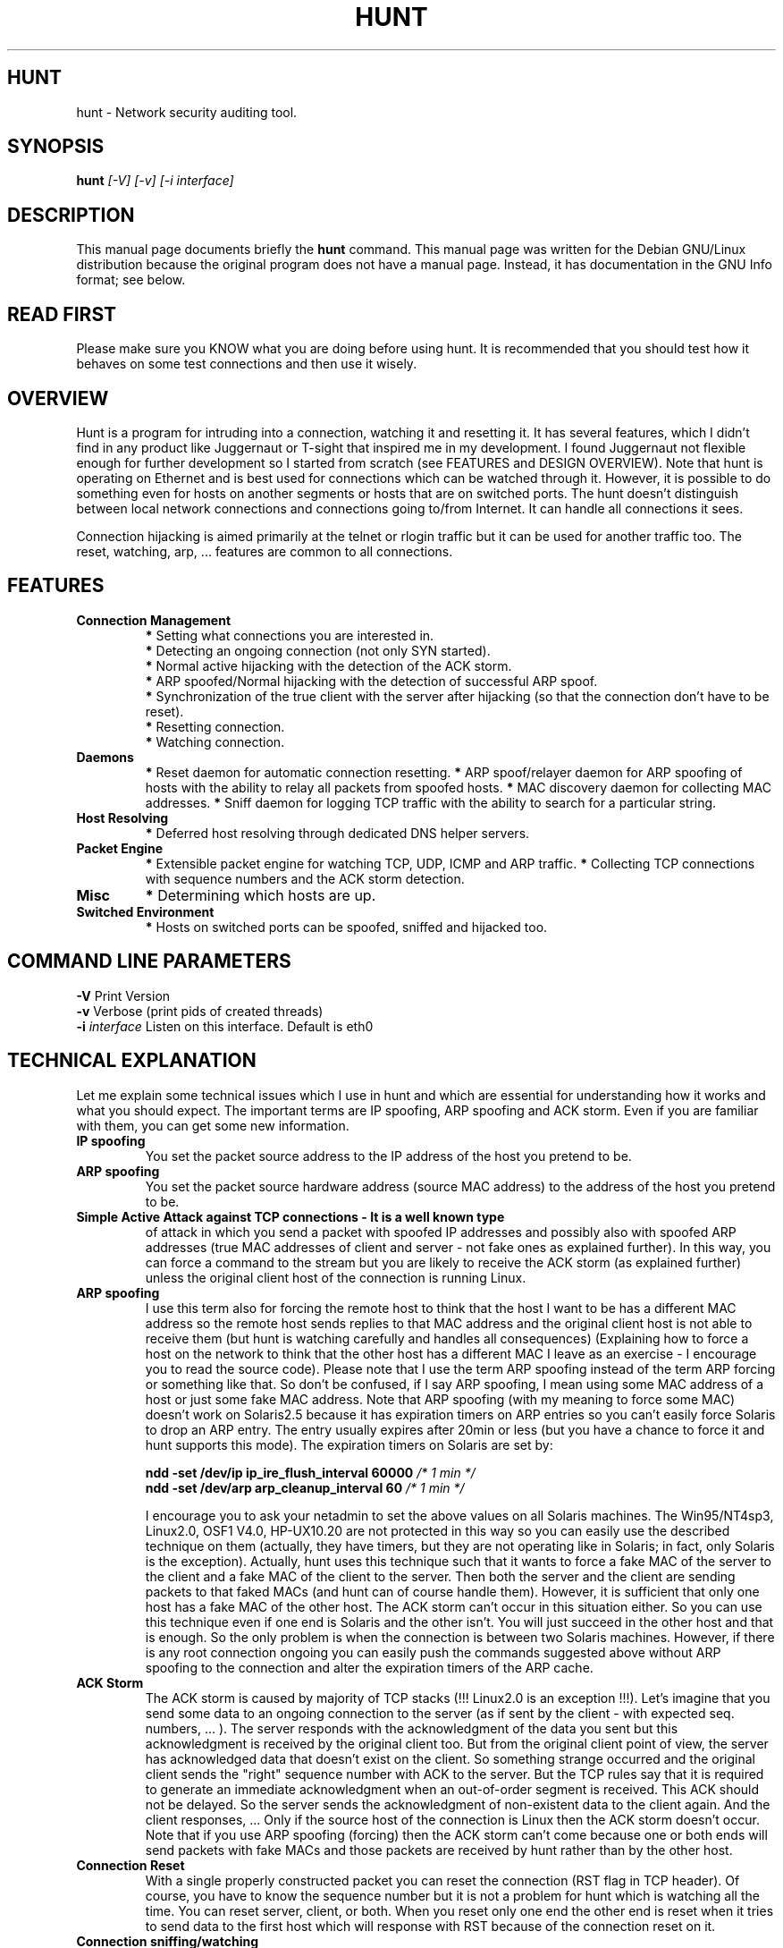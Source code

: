 .TH HUNT 1 
.\" 
.\"
.SH HUNT
hunt \- Network security auditing tool.
.SH SYNOPSIS
.B hunt
.I "[-V]  [-v] [-i interface]"
.br
.SH "DESCRIPTION"
This manual page documents briefly the
.BR hunt 
command.
This manual page was written for the Debian GNU/Linux distribution
because the original program does not have a manual page.
Instead, it has documentation in the GNU Info format; see below.
.SH READ FIRST
Please make sure you KNOW what you are doing before using hunt.
It is recommended that you should test how it behaves on some test
connections and then use it wisely.
.SH OVERVIEW
Hunt is a program for intruding into a connection, watching it and resetting 
it. It has several features, which I didn't find in any product like
Juggernaut or T-sight that inspired me in my development.
I found Juggernaut not flexible enough for further development so I
started from scratch (see FEATURES and DESIGN OVERVIEW).
Note that hunt is operating on Ethernet and is best used for connections
which can be watched through it. However, it is possible to do something
even for hosts on another segments or hosts that are on switched ports. 
The hunt doesn't distinguish between local network connections and connections
going to/from Internet. It can handle all connections it sees.
.PP
Connection hijacking is aimed primarily at the telnet or rlogin traffic but 
it can be used for another traffic too.
The reset, watching, arp, ... features are common to all connections.
.SH FEATURES
.TP 
.B Connection Management
.B *
Setting what connections you are interested in.
.br
.B *
Detecting an ongoing connection (not only SYN started).
.br
.B *
Normal active hijacking with the detection of the ACK storm.
.br
.B *
ARP spoofed/Normal hijacking with the detection of successful ARP spoof.
.br
.B *
Synchronization of the true client with the server after hijacking (so that the connection don't have to be reset).
.br
.B *
Resetting connection.
.br
.B *
Watching connection.
.TP
.B Daemons
.B *
Reset daemon for automatic connection resetting.
.B *
ARP spoof/relayer daemon for ARP spoofing of hosts with the ability to relay all packets from spoofed hosts. 
.B *
MAC discovery daemon for collecting MAC addresses.
.B *
Sniff daemon for logging TCP traffic with the ability to search for a particular string.
.TP	
.B Host Resolving
.B *
Deferred host resolving through dedicated DNS helper servers.
.TP
.B Packet Engine
.B *
Extensible packet engine for watching TCP, UDP, ICMP and ARP traffic.
.B *
Collecting TCP connections with sequence numbers and the ACK storm detection.
.TP
.B Misc
.B *
Determining which hosts are up.
.TP
.B Switched Environment
.B *
Hosts on switched ports can be spoofed, sniffed and hijacked too.
.SH COMMAND LINE PARAMETERS
.B -V
Print Version
.br
.B -v
Verbose (print pids of created threads)
.br
.B -i
.I interface
Listen on this interface. Default is eth0
.SH TECHNICAL EXPLANATION
Let me explain some technical issues which I use in hunt and which are
essential for understanding how it works and what you should expect. 
The important terms are IP spoofing, ARP spoofing and ACK storm.
Even if you are familiar with them, you can get some new information.
.TP
.B IP spoofing
You set the packet source address to the IP address of 
the host you pretend to be.
.TP
.B ARP spoofing
You set the packet source hardware address 
(source MAC address) to the address of the host you pretend to be.
.TP
.B Simple Active Attack against TCP connections - It is a well known type 
of attack in which you send a packet with spoofed IP addresses and possibly
also with spoofed ARP addresses (true MAC addresses of client and server - not 
fake ones as explained further). In this way, you can force a command to the 
stream but you are likely to receive the ACK storm (as explained further) 
unless the original client host of the connection is running Linux.
.TP
.B ARP spoofing
I use this term also for forcing the remote host 
to think that the host I want to be has a different MAC address so the remote 
host sends replies to that MAC address and the original client host is not 
able to receive them (but hunt is watching carefully and handles all 
consequences) (Explaining how to force a host on the network to think that 
the other host has a different MAC I leave as an exercise - I encourage you 
to read the source code). Please note that I use the term ARP spoofing 
instead of the term ARP forcing or something like that. So don't be confused, 
if I say ARP spoofing, I mean using some MAC address of a host or just some 
fake MAC address. Note that ARP spoofing (with my meaning to force some MAC) 
doesn't work on Solaris2.5 because it has expiration timers on ARP entries
so you can't easily force Solaris to drop an ARP entry. The entry usually 
expires after 20min or less (but you have a chance to force it and hunt 
supports this mode). The expiration timers on Solaris are set by:
.IP
.B ndd -set /dev/ip ip_ire_flush_interval 60000
.I /* 1 min */
.br
.B ndd -set /dev/arp arp_cleanup_interval 60
.I /* 1 min */
.IP
I encourage you to ask your netadmin to set the above values on all
Solaris machines. The Win95/NT4sp3, Linux2.0, OSF1 V4.0, HP-UX10.20 are not 
protected in this way so you can easily use the described technique on them 
(actually, they have timers, but they are not operating like in Solaris; 
in fact, only Solaris is the exception). Actually, hunt uses this technique 
such that it wants to force a fake MAC of the server to the client and a fake 
MAC of the client to the server. Then both the server and the client are 
sending packets to that faked MACs (and hunt can of course handle them). 
However, it is sufficient that only one host has a fake MAC of the other host.
The ACK storm can't occur in this situation either. So you can use this 
technique even if one end is Solaris and the other isn't. You will just 
succeed in the other host and that is enough. So the only problem is when the 
connection is between two Solaris machines. However, if there is any root 
connection ongoing you can easily push the commands suggested above without 
ARP spoofing to the connection and alter the expiration timers of the ARP 
cache.
.TP
.B ACK Storm
The ACK storm is caused by majority of TCP stacks (!!!
Linux2.0 is an exception !!!). Let's imagine that you send some data to an 
ongoing connection to the server (as if sent by the client - with expected seq.
numbers, ... ). The server responds with the acknowledgment of the data you
sent but this acknowledgment is received by the original client too. But
from the original client point of view, the server has acknowledged data
that doesn't exist on the client. So something strange occurred and the 
original client sends the "right" sequence number with ACK to the server.
But the TCP rules say that it is required to generate an immediate 
acknowledgment when an out-of-order segment is received. This ACK should not 
be delayed. So the server sends the acknowledgment of non-existent data to the
client again. And the client responses, ... 
Only if the source host of the connection is Linux then the ACK storm
doesn't occur. Note that if you use ARP spoofing (forcing) then the ACK
storm can't come because one or both ends will send packets with fake
MACs and those packets are received by hunt rather than by the other host.
.TP
.B Connection Reset
With a single properly constructed packet
you can reset the connection (RST flag in TCP header). Of course, you have
to know the sequence number but it is not a problem for hunt which is watching
all the time. You can reset server, client, or both. When you reset
only one end the other end is reset when it tries to send data to the
first host which will response with RST because of the connection
reset on it.
.TP
.B Connection sniffing/watching
The simplest thing you can do is to
silently sit in you chair and watch hunt output about any connection which
you choose from the list.
.TP
.B Connection Synchronization
Well, that's one of the main features of 
hunt. If you put some data to the TCP stream (through simple active attack or
ARP spoofing), you desynchronize the stream from the server/original client 
point of view. After some work done on that connection you can just reset it 
or you can try to synchronize both original ends again. That is not an
easy task. The user on the client is prompted to type some chars and some chars
are sent to the client and server. The main goal of all stuff 
is to synchronize the sequence numbers on both client and server again.
.TP
.B Switch/Segment traffic rerouting
With ARP spoofing you can
even force switch so that it will send you the traffic for hosts
on another segment/switched port. This is because a switch will think that 
the MAC belongs to your port. Be careful if your switch has some security
policy and MACs have been explicitly set up on a per port basis - but in 
fact I don't ever see such a configuration on "ordinary" network.
.TP
.B ARP-relay daemon
Don't be confused. I use this term for hunt daemon
which is responsible for inserting packets to the network (rerouting) 
of all data it receives from ARP spoofed hosts.
.TP
.B Switched environment
Well, the hunt is now capable of watching
and hijacking hosts that are on switched ports. In common you can't watch
the hosts traffic on switched ports but if you first ARP spoof them (with
ARP spoof daemon menu) you are able to look at the connections that
are between that hosts. First you do arp spoof and the hosts will send you
the traffic and from that time you can list the connections between them, then
you can watch and hijack them. It is commonly accepted that the switches 
protect your connections again inside intruders and spoofers. Well, that
is still true for carefully setuped switches. The switches that are
plugged to the LAN without any port security configuration are useless in
the job to protect your LAN.
.SH DESIGN OVERVIEW
The development model is based on a packet engine (hunt.c) which runs
in its own thread and captures packets from the network. The packet engine
collects information of TCP connections/starting/termination, sequence 
numbers,  and MAC addresses. It collects the MACs and seq. numbers from the 
server point of view and separate MACs and seq. numbers from the client point 
of view. So it is prepared for hijacking. This information (seq. num., MAC, 
...) is available to modules so they don't have to analyze and collect it. 
.PP
Modules can register functions with the packet engine which are then invoked 
when new packets are received. A module function determines if the module is 
interested in a packet or not and can place the packet in a module specific 
list of packets. A module function can also send  some packet to the network 
if it is desirable to do it very fast. The module (usually in some other 
thread so it needs to be scheduled to be run) then gets packets from the list 
and analyzes them. In this way, you can easily develop modules which perform 
various activities.
.PP
Packets to be sent as a response to the network are described by structures 
so you don't have to care about some default fields or checksums. At this time,
functions for TCP, ICMP and ARP traffic are already prepared. (UDP is missing
because I don't use it in any module)
.PP
A separate set of daemons is used for host resolving (DNS). That is because
the gethostbyname/gethostbyname_r function is protected by mutex 
(As far as I know - it was so two years ago - I didn't try it now) so you 
can't run it truly parallel in a multithreaded environment. Therefore, the
commonly used workaround is to fire up some helper daemons through fork which 
will run gethostbyname.
.SH USER ENVIRONMENT
Well, the user environment isn't graphical but I believe that you will like
it.
.PP
In the title of all menus is some status information about hunt.
First, there is an indication with which menu you are working. Second, the 
number of packets received by hunt is shown. Hunt pre-allocates some buffers
for packets; the status of free and allocated buffers is displayed as
the third value. The number of free buffers is low for a high loaded network
or the ACK storm or if you have poor hardware. In my case, for example,
the numbers 63/64 were normally indicated meaning that only one buffer was 
used, but after the ACK storm, I have something like 322/323. Note that the 
buffers once allocated are not freed. The low number of free buffers can also 
mean some bug in hunt but I think I carefully debugged all modules to this 
kind of bug. The last indicator reports which daemons (actually threads)
are running. They are: R - reset daemon, Y - arp relayer, S - sniffer,
M - MAC discoverer. If you switch on the verbose option you get additional 
information about how many packets were dropped - they were fragments 
(see the bugs) or were malformed, and how many packets belong to other 
protocols than TCP, UDP, ICMP and ARP.
In the prompt for user input is indicator that will tell you through '*' char 
that hunt added new connection(s) to the connection list since last connection
listening.
.TP
.B General interface
In all menus the x key works as escape.
The network mask is denoted by the ip_address/mask notation where mask is the 
number of 1's on the left side of the network mask. For example, 0.0.0.0/0 
means everything and 192.168.32.10/32 means only that host.
.IP
For most modules is used:
.br
.B l)
list items
.br
.B a)
add item
.br
.B m)
modify item
.br
.B d)
delete item
.br
They will be referred in this text as l) a) m) d)
.TP
.B List/Watch/Reset connection
You can obtain the list of connections tracked by the hunt packet engine. 
Which connections are tracked is specified in the options menu. You can 
interactively watch or reset these connections. You can also perform 
hijacking on them (next two menu items).
.TP
.B ARP/Simple hijack
ARP/Simple hijack offers you an interactive interface for the insertion of data
to the selected connection. You can perform ARP spoofing for both connection 
ends, for only one end or you can not to do it at all. If you don't do ARP 
spoofing then you probably receive the ACK storm after typing the first char. 
When you do ARP spoofing, it is checked if it succeeds. If not, you are 
prompted if you want to wait until it succeeds (you can interrupt this 
waiting through CTRL-C of course). After inserting some data to the connection
you type CTRL-] and then you can synchronize or reset the connection. 
If you choose synchronization, the user is prompted to type some chars and 
after he does so the connection will be in the synchronous state. You can 
interrupt the synchronization process with CTRL-C and then you can reset 
the connection. Note that CTRL-C is used widely for interrupting an ongoing 
process. The CTRL-] (like telnet) is used for finishing the interactive 
insertion of data to the connection. The ARP/Simple hijack doesn't 
automatically reset the connection after it detects the ACK storm so you have 
to do it yourself. Note also that ARP/Simple hijack works with the ARP relayer
(as described further) so that other connections are not affected. Normally, 
if you ARP spoof two servers then the ARP/Simple hijack handles only one 
selected connection between these two hosts but other connections between 
these two hosts look like they freeze. If you start the ARP relayer,
then these other connections are handled and rerouted through. So other
connections from one spoofed host to the other are not affected at all. It is
recommended to run ARP relayer if you do ARP hijacking of two servers.
Note that if you ARP spoof (force) some client MAC to the server
then only connections going from the server to that client are affected. Other
connections from the server to other machines are untouched.
.TP
.B Simple hijack
Simple hijack allows you to insert a command to the data stream of the 
connection. When you insert the command, hunt waits for it to complete up to 
a certain timeout and if the ACK storm doesn't occur, you are prompted for 
the next command. After that, you can synchronize or reset the connection. 
Note that you can use the interactive interface to simple hijack when you use 
ARP/simple hijack without ARP spoofing but if you use full interactive 
interface of ARP/simple hijack without ARP spoofing you are likely to get the 
ACK storm immediately after typing the first char. So this mode of hijacking 
is useful when you have to deal with the ACK storm because it sends your data 
to the connection in a single packet. When the ACK storm is in progress it is 
very hard to deliver other packets from hunt to the server as the network 
and server are congested.
.SH DAEMONS
I call them daemons but they are actually threads.
All daemons can be started and stooped. Don't be surprised when you
insert or modify some rule in a daemon and it does nothing. The daemon is
not running - you have to start it. All daemons are by default stopped
even though you can alter the configuration. Common commands in the daemons 
menu are:
.IP
.B s)
start the daemon
.br
.B k)
stop the daemon
.br
.B l)
list configuration items
.br
.B a)
add config. item
.br
.B m)
modify config. item
.br
.B d)
delete config. item
.TP
.B Reset daemon
This daemon can be used to perform automatic resets of ongoing connections 
that hunt can see. You can describe which connections should be terminated 
by giving src/dst host/mask and src/dst ports. The SYN flag off means that
all specified connections should be terminated (even ongoing). The SYN
flag on means that only newly started connections are reset. So the
connections that are in progress are not affected. Don't forget to start the 
daemon.
.TP
.B ARP daemon
Here you can do ARP spoofing of hosts. You enter src and dst addresses and 
desired srcMAC. The dst is then forced to think that src has srcMAC. You can 
use some fake MAC or better MAC of host that is currently down. You just want 
that the hosts will send you all the data (so you can even look at packets 
that are on a different segment or switched port that you will not normally 
see) The ARP module looks carefully for packets which will break ARP spoofing 
of hosts and handle them but you can even specify the refresh interval for ARP 
spoofing but it is not necessary to do it. Set the refresh interval only if 
you are experienced with some bad or strange behavior of spoofed hosts.
Also there is the possibility to test the hosts for successful spoof with
the ability to force that spoof - it is recommended to test the ARP spoof
if something looks like it is wrong or the computer doesn't send the traffic
to the hunt. The force option is handful if the first spoofing packets
are discarded with switch so if you are running hunt against hosts on
switched ports you can try to run the force mode by example for 10s and
then break it with CTRL-C if the spoof continues to fail.
The ARP relayer daemon is used to perform ARP relaying of ARP spoofed 
connections. When you insert some ARP spoof of hosts the ARP spoofing is 
performed immediately even if the relayer isn't running!!!. But if the ARP 
spoofing succeeds, the connections will look like they freeze. For rerouting
(not IP routing !) these connections through your hunt you need to start 
the ARP relayer. The relayer works well with ARP/simple hijack so once you 
have hosts ARP spoofed with ARP relaying you can easily do ARP/simple 
hijack which will detect that the hosts are already ARP spoofed and takes 
over the connection immediately. With this technique you can easily become
man in the middle from the beginning of the connection even though your 
host with hunt isn't an IP gateway. I encourage you to write other 
application specific protocol handlers for the man in the middle attack as it 
is really simple with this framework.
.TP
.B Sniff daemon
The purpose of the sniff daemon is to log specified packets.
The sniff daemon can also search for a simple pattern (string) in the data 
stream (see the bugs section). You can specify which connection you are 
interested in, where to search (src, dst, both), what do you want to search, 
how many bytes you want to log, from what direction (src, dst, both) and to 
what file should the daemon write. All logged files are stored in the .sniff 
directory. The default file name for logging is composed of the host and port 
names. In the options submenu you can set how to log new lines (\r,\n)
(as new-lines or as hex num.).
.TP
.B MAC discovery daemon
This daemon is used to collect MAC addresses corresponding to the specified 
IP range. You can enter the time after which the daemon will try collecting 
again (default is 5min).
.TP
.B Host up menu
The host up module determines which hosts are up (with TCP/IP stack).
You just specify the IP range and that space is then searched for running 
hosts.
It is capable to determine which hosts have network interface in
promiscuous mode. The promiscuous mode usually shows that the host is
running some kind of sniffer/network analyzer.
.TP
.B Options menu
In the options menu you can tune different things:
.TP
.B l) a) m) d) 
.I List/Add/Mod/Del Connection Policy Entry
.br
First of all you can select which connections should be tracked. The
default setting is to look at telnet connections from all hosts but 
you can adjust this behavior by the specification of src/dst 
address/mask src/dst port pairs. With commands: l) a) m) d) you set 
what you are interested in.
.TP
.B c)
.I Connection Listening Properties
.br
You can set whether the	sequence numbers and MACs of ongoing 
connections will be displayed during connection listening.
.TP
.B h)
.I Host Resolving
.br
You can turn on resolving of hosts to their names. As the resolving
is deferred you don't get the names of hosts immediately.
Just try to list connections several times and you will
see the hosts names. (I used this deferred approach because I 
didn't want any delay of interface that the resolving can cause).
.TP
.BR r) 
.I Reset ACK Storm Timeout
.br
This timeout is used in simple hijack to automatically reset the
connection after the ACK storm is detected. Note that you can receive
the ACK storm even in arp/simple hijack in case you don't perform 
ACK spoofing of any host.
.TP
.B s) 
.I Simple Hijack Timeout For Next cmd
.br
Simple hijack has not an interactive connection interface. That
means you write the whole command which will be inserted into
the connection data stream. If no data is transferred through the
connection up to this timeout, you are prompted for the next command.
.TP
.B q) 
.I ARP Request/Reply Packets
.br
Number of request or reply packets hunt will send when it is doing
arp spoofing.
.TP	
.B t) 
.I ARP Request Spoof Through Request
.br
Option whether hunt will send ARP spoof request or ARP spoof reply
when it receives broadcasted ARP request which will break ARP spoof.
.TP
.B w) 
.I Switched Environment
.br
Some optimization for switched environment. It works perfectly for non
switched environment also.
.TP
.B y) 
.I ARP Spoof With My MAC
.br
Set the originating MAC address of sent spoofed ARP to my (hunt) 
ethernet MAC - sometimes helps in switched environment.
.TP	
.B e) 
.I Learn MAC From IP Traffic
.br
You can enable that MAC addresses will be learned from all
IP traffic not just from ARP.
.TP	
.B p) 
Number Of Printed Lines Per Page In Listening
.br
Self explanatory
.TP
.B v) 
Verbose On/Off
.br
Self explanatory
.SH TESTED ENVIRONMENT
.B HUNT program requirements:
.br
.B *
Linux >= 2.2
.br
.B *
Glibc with linuxthreads 
.br
.B *
Ethernet
.PP
.B Tested hosts:
.br
Linux 2.0, Linux 2.1, Linux 2.2, Solaris 2.5.1, NT4sp3/4, Win95, OSF V4.0D, HPUX 10.20, IRIX 6.2
.PP
.B Tested network equipment:
.br
BayNetworks 28115, 28200, 300 switches
3Com SuperStack II 3000, 1000 switches
.SH SECURITY NOTES
Please note the already known truth that telnet and similar programs which send
passwords in clear text are vulnerable to the described attacks. Programs 
using one time passwords are also easily attacked and in fact they are useless 
if someone can run a program like hunt. Only full encrypted traffic isn't 
vulnerable to these attacks but note that you can become a man in the middle 
if you use ARP spoofing (forcing) without the ACK storm and you can try to do 
something. Also unconfigured switch doesn't protect you from sniffing or 
hijacking. It is necessary to carefully configure port security on the switches
in order to protect the computers on the switched ports.
.PP
Detecting attacks isn't an easy task. For ARP spoofing there are
tools which can detect it. The ACK storm is detectable by some sophisticated
network analyzers (you can detect the pattern of the ACK storm or the
statistics of ACKs without data). If you run hunt on your network you can 
detect the ACK storm because the hunt can detect the ACK storm pattern.
.SH PERFORMANCE NOTE
Make sure you are running hunt on idle machine with sufficient power
(I used PII-233 with 128MB RAM) and without any other packet
analyzer because if you use advanced features like arp spoofing or hijacking
hunt needs to reply fast with it's own packets inserted into the traffic on 
the network.
.SH DOWNLOAD
This software can be found at 
.B http://www.gncz.cz/kra/index.html
.br
or at 
.br
.B ftp://ftp.gncz.cz/pub/linux/hunt/
.SH KNOWN BUGS
.B *
some structures are poorly locked through mutexes
.br
.B *
if you watch connection then some escape sequences from that connection
can influent your terminal. Note that your terminal is named "Linux"
("xterm" - if you run it from X, ...) but the escape sequences are
for the client side terminal which may or may not be Linux so you can get
some mess.
.br
.B *
sniff is not capable to search for a pattern which crosses the packet 
boundary. That means it can't search for a pattern of the user typed input 
as this input is usually transferred with 1B data long packets.
.br
.B *
hunt doesn't support defragmentation so the IP fragments have to be dropped.
.SH BUG FIXES, SUGGESTIONS
Please send bug descriptions, patches, suggestions, new modules or
successful stories to 
.B kra@gncz.cz
.SH ACKNOWLEDGMENTS
I would like to thank 
Sven Ubik
<
ubik@fsid.cvut.cz
> for his invaluable input and feedback.
.SH FINAL WORD
Note that this software was written only for my fun in my free time and it 
was a great exercise of TCP/IP protocols. I am now familiar with seq. numbers,
ACKs, timeouts, MACs, checksums, ... to the finest level. As I have some
pretty good background this "hunt" challenge made me think that I hadn't
known TCP/IP as great as I had thought. You are welcome to read the source
code and to try to modify it or write your own modules.
.SH DEBIAN 
This manpage was converted from internal documentation by 
.B Jon Marler
<
.I jmarler@debian.org
> for the Debian GNU/Linux operating system.
